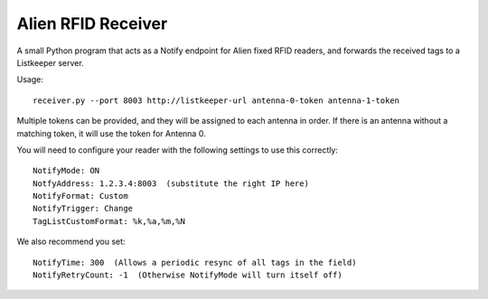 Alien RFID Receiver
===================

A small Python program that acts as a Notify endpoint for Alien fixed RFID
readers, and forwards the received tags to a Listkeeper server.

Usage::

    receiver.py --port 8003 http://listkeeper-url antenna-0-token antenna-1-token

Multiple tokens can be provided, and they will be assigned to each antenna in
order. If there is an antenna without a matching token, it will use the token
for Antenna 0.

You will need to configure your reader with the following settings to
use this correctly::

    NotifyMode: ON
    NotfyAddress: 1.2.3.4:8003  (substitute the right IP here)
    NotifyFormat: Custom
    NotifyTrigger: Change
    TagListCustomFormat: %k,%a,%m,%N

We also recommend you set::

    NotifyTime: 300  (Allows a periodic resync of all tags in the field)
    NotifyRetryCount: -1  (Otherwise NotifyMode will turn itself off)

